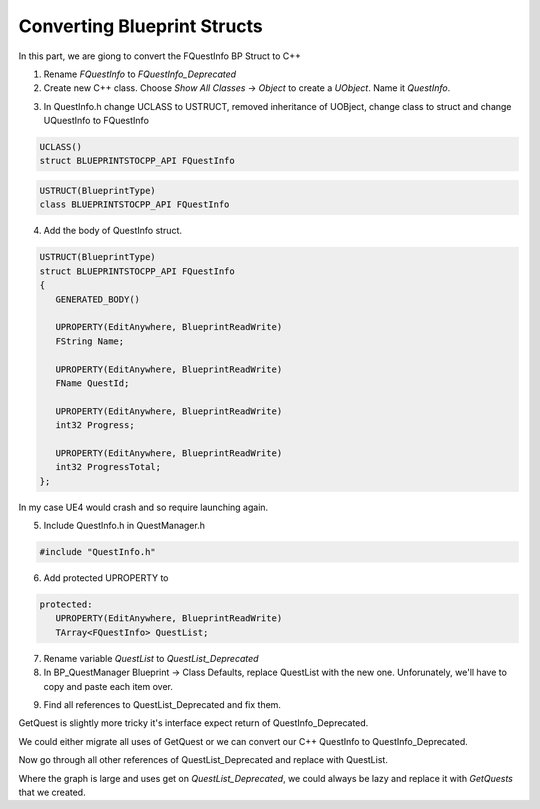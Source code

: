 Converting Blueprint Structs
============================

In this part, we are giong to convert the FQuestInfo BP Struct to C++

.. image:: /_static/images/fquestinfo_thumb.PNG

.. image:: /_static/images/fquestinfo.PNG

1. Rename `FQuestInfo` to `FQuestInfo_Deprecated`

2. Create new C++ class. Choose `Show All Classes` -> `Object` to create a `UObject`.
   Name it `QuestInfo`.

.. image:: /_static/images/new_cpp_class_uobject.PNG

3. In QuestInfo.h change UCLASS to USTRUCT, removed inheritance of UOBject,
   change class to struct and change UQuestInfo to FQuestInfo

.. code-block:: cpp

   UCLASS()
   struct BLUEPRINTSTOCPP_API FQuestInfo


.. code-block:: cpp

   USTRUCT(BlueprintType)
   class BLUEPRINTSTOCPP_API FQuestInfo

4. Add the body of QuestInfo struct.

.. code-block:: cpp

   USTRUCT(BlueprintType)
   struct BLUEPRINTSTOCPP_API FQuestInfo
   {
      GENERATED_BODY()

      UPROPERTY(EditAnywhere, BlueprintReadWrite)
      FString Name;

      UPROPERTY(EditAnywhere, BlueprintReadWrite)
      FName QuestId;

      UPROPERTY(EditAnywhere, BlueprintReadWrite)
      int32 Progress;

      UPROPERTY(EditAnywhere, BlueprintReadWrite)
      int32 ProgressTotal;
   };

In my case UE4 would crash and so require launching again.

5. Include QuestInfo.h in QuestManager.h

.. code-block:: cpp

   #include "QuestInfo.h"

6. Add protected UPROPERTY to 

.. code-block:: cpp

   protected:
      UPROPERTY(EditAnywhere, BlueprintReadWrite)
      TArray<FQuestInfo> QuestList;

7. Rename variable `QuestList` to `QuestList_Deprecated`

8. In BP_QuestManager Blueprint -> Class Defaults, replace QuestList with the new one.
   Unforunately, we'll have to copy and paste each item over.

.. image:: /_static/images/quest_manager_default_quest_list.PNG

9. Find all references to QuestList_Deprecated and fix them. 

GetQuest is slightly more tricky it's interface expect return of QuestInfo_Deprecated.

We could either migrate all uses of GetQuest or we can convert our C++ QuestInfo to QuestInfo_Deprecated.

.. image:: /_static/images/get_quest_rewired.PNG

Now go through all other references of QuestList_Deprecated and replace with QuestList.

Where the graph is large and uses get on  `QuestList_Deprecated`, we could always be lazy
and replace it with `GetQuests` that we created.

